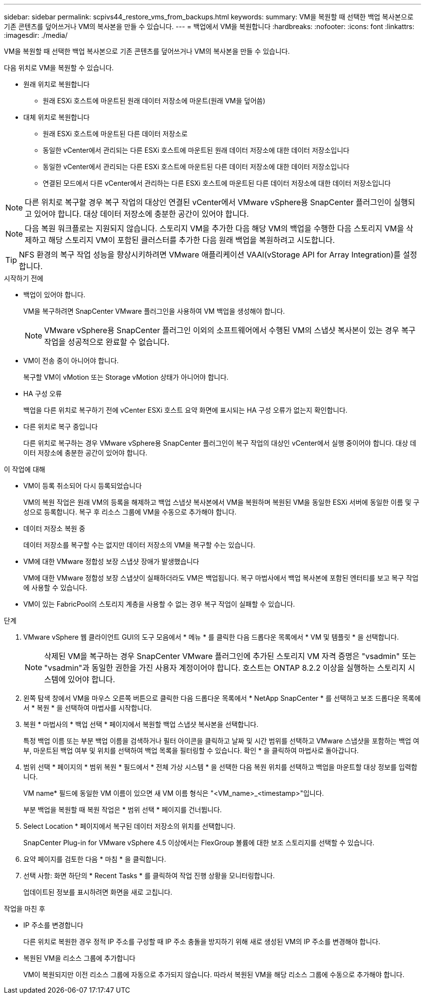 ---
sidebar: sidebar 
permalink: scpivs44_restore_vms_from_backups.html 
keywords:  
summary: VM을 복원할 때 선택한 백업 복사본으로 기존 콘텐츠를 덮어쓰거나 VM의 복사본을 만들 수 있습니다. 
---
= 백업에서 VM을 복원합니다
:hardbreaks:
:nofooter: 
:icons: font
:linkattrs: 
:imagesdir: ./media/


[role="lead"]
VM을 복원할 때 선택한 백업 복사본으로 기존 콘텐츠를 덮어쓰거나 VM의 복사본을 만들 수 있습니다.

다음 위치로 VM을 복원할 수 있습니다.

* 원래 위치로 복원합니다
+
** 원래 ESXi 호스트에 마운트된 원래 데이터 저장소에 마운트(원래 VM을 덮어씀)


* 대체 위치로 복원합니다
+
** 원래 ESXi 호스트에 마운트된 다른 데이터 저장소로
** 동일한 vCenter에서 관리되는 다른 ESXi 호스트에 마운트된 원래 데이터 저장소에 대한 데이터 저장소입니다
** 동일한 vCenter에서 관리되는 다른 ESXi 호스트에 마운트된 다른 데이터 저장소에 대한 데이터 저장소입니다
** 연결된 모드에서 다른 vCenter에서 관리하는 다른 ESXi 호스트에 마운트된 다른 데이터 저장소에 대한 데이터 저장소입니다





NOTE: 다른 위치로 복구할 경우 복구 작업의 대상인 연결된 vCenter에서 VMware vSphere용 SnapCenter 플러그인이 실행되고 있어야 합니다. 대상 데이터 저장소에 충분한 공간이 있어야 합니다.


NOTE: 다음 복원 워크플로는 지원되지 않습니다. 스토리지 VM을 추가한 다음 해당 VM의 백업을 수행한 다음 스토리지 VM을 삭제하고 해당 스토리지 VM이 포함된 클러스터를 추가한 다음 원래 백업을 복원하려고 시도합니다.


TIP: NFS 환경의 복구 작업 성능을 향상시키하려면 VMware 애플리케이션 VAAI(vStorage API for Array Integration)를 설정합니다.

.시작하기 전에
* 백업이 있어야 합니다.
+
VM을 복구하려면 SnapCenter VMware 플러그인을 사용하여 VM 백업을 생성해야 합니다.

+

NOTE: VMware vSphere용 SnapCenter 플러그인 이외의 소프트웨어에서 수행된 VM의 스냅샷 복사본이 있는 경우 복구 작업을 성공적으로 완료할 수 없습니다.

* VM이 전송 중이 아니어야 합니다.
+
복구할 VM이 vMotion 또는 Storage vMotion 상태가 아니어야 합니다.

* HA 구성 오류
+
백업을 다른 위치로 복구하기 전에 vCenter ESXi 호스트 요약 화면에 표시되는 HA 구성 오류가 없는지 확인합니다.

* 다른 위치로 복구 중입니다
+
다른 위치로 복구하는 경우 VMware vSphere용 SnapCenter 플러그인이 복구 작업의 대상인 vCenter에서 실행 중이어야 합니다. 대상 데이터 저장소에 충분한 공간이 있어야 합니다.



.이 작업에 대해
* VM이 등록 취소되어 다시 등록되었습니다
+
VM의 복원 작업은 원래 VM의 등록을 해제하고 백업 스냅샷 복사본에서 VM을 복원하며 복원된 VM을 동일한 ESXi 서버에 동일한 이름 및 구성으로 등록합니다. 복구 후 리소스 그룹에 VM을 수동으로 추가해야 합니다.

* 데이터 저장소 복원 중
+
데이터 저장소를 복구할 수는 없지만 데이터 저장소의 VM을 복구할 수는 있습니다.

* VM에 대한 VMware 정합성 보장 스냅샷 장애가 발생했습니다
+
VM에 대한 VMware 정합성 보장 스냅샷이 실패하더라도 VM은 백업됩니다. 복구 마법사에서 백업 복사본에 포함된 엔터티를 보고 복구 작업에 사용할 수 있습니다.

* VM이 있는 FabricPool의 스토리지 계층을 사용할 수 없는 경우 복구 작업이 실패할 수 있습니다.


.단계
. VMware vSphere 웹 클라이언트 GUI의 도구 모음에서 * 메뉴 * 를 클릭한 다음 드롭다운 목록에서 * VM 및 템플릿 * 을 선택합니다.
+

NOTE: 삭제된 VM을 복구하는 경우 SnapCenter VMware 플러그인에 추가된 스토리지 VM 자격 증명은 "vsadmin" 또는 "vsadmin"과 동일한 권한을 가진 사용자 계정이어야 합니다. 호스트는 ONTAP 8.2.2 이상을 실행하는 스토리지 시스템에 있어야 합니다.

. 왼쪽 탐색 창에서 VM을 마우스 오른쪽 버튼으로 클릭한 다음 드롭다운 목록에서 * NetApp SnapCenter * 를 선택하고 보조 드롭다운 목록에서 * 복원 * 을 선택하여 마법사를 시작합니다.
. 복원 * 마법사의 * 백업 선택 * 페이지에서 복원할 백업 스냅샷 복사본을 선택합니다.
+
특정 백업 이름 또는 부분 백업 이름을 검색하거나 필터 아이콘을 클릭하고 날짜 및 시간 범위를 선택하고 VMware 스냅샷을 포함하는 백업 여부, 마운트된 백업 여부 및 위치를 선택하여 백업 목록을 필터링할 수 있습니다. 확인 * 을 클릭하여 마법사로 돌아갑니다.

. 범위 선택 * 페이지의 * 범위 복원 * 필드에서 * 전체 가상 시스템 * 을 선택한 다음 복원 위치를 선택하고 백업을 마운트할 대상 정보를 입력합니다.
+
VM name* 필드에 동일한 VM 이름이 있으면 새 VM 이름 형식은 "<VM_name>_<timestamp>"입니다.

+
부분 백업을 복원할 때 복원 작업은 * 범위 선택 * 페이지를 건너뜁니다.

. Select Location * 페이지에서 복구된 데이터 저장소의 위치를 선택합니다.
+
SnapCenter Plug-in for VMware vSphere 4.5 이상에서는 FlexGroup 볼륨에 대한 보조 스토리지를 선택할 수 있습니다.

. 요약 페이지를 검토한 다음 * 마침 * 을 클릭합니다.
. 선택 사항: 화면 하단의 * Recent Tasks * 를 클릭하여 작업 진행 상황을 모니터링합니다.
+
업데이트된 정보를 표시하려면 화면을 새로 고칩니다.



.작업을 마친 후
* IP 주소를 변경합니다
+
다른 위치로 복원한 경우 정적 IP 주소를 구성할 때 IP 주소 충돌을 방지하기 위해 새로 생성된 VM의 IP 주소를 변경해야 합니다.

* 복원된 VM을 리소스 그룹에 추가합니다
+
VM이 복원되지만 이전 리소스 그룹에 자동으로 추가되지 않습니다. 따라서 복원된 VM을 해당 리소스 그룹에 수동으로 추가해야 합니다.


